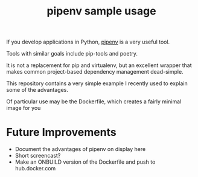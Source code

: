 #+TITLE: pipenv sample usage

If you develop applications in Python,
[[https://docs.pipenv.org/][pipenv]] is a very useful tool.

Tools with similar goals include pip-tools and poetry.

It is not a replacement for pip and virtualenv,
but an excellent wrapper that makes common project-based dependency management dead-simple.

This repository contains a very simple example I recently
used to explain some of the advantages.

Of particular use may be the Dockerfile, which creates a fairly minimal image for you

* Future Improvements

- Document the advantages of pipenv on display here
- Short screencast?
- Make an ONBUILD version of the Dockerfile and push to hub.docker.com
